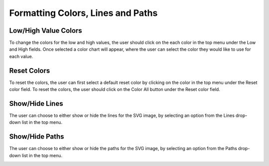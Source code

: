 .. _formatting:

===================================
Formatting Colors, Lines and Paths
===================================

Low/High Value Colors
----------------------
To change the colors for the low and high values, the user should click on the each color in the top menu under the Low and High fields. Once selected a color chart will appear, where the user can select the color they would like to use for each value.

.. image:: ../images/hand.png
  :align: center
  :height: 400px

Reset Colors
----------------------
To reset the colors, the user can first select a default reset color by clicking on the color in the top menu under the Reset color field. To reset the colors, the user should click on the Color All button under the Reset color field.

.. image:: ../images/hand.png
    :align: center
    :height: 400px

Show/Hide Lines
----------------------

The user can choose to either show or hide the lines for the SVG image, by selecting an option from the Lines drop-down list in the top menu.

.. image:: ../images/hand.png
  :align: center
  :height: 400px

  
Show/Hide Paths
----------------------

The user can choose to either show or hide the paths for the SVG image, by selecting an option from the Paths drop-down list in the top menu. 

.. image:: ../images/hand.png
  :align: center
  :height: 400px
